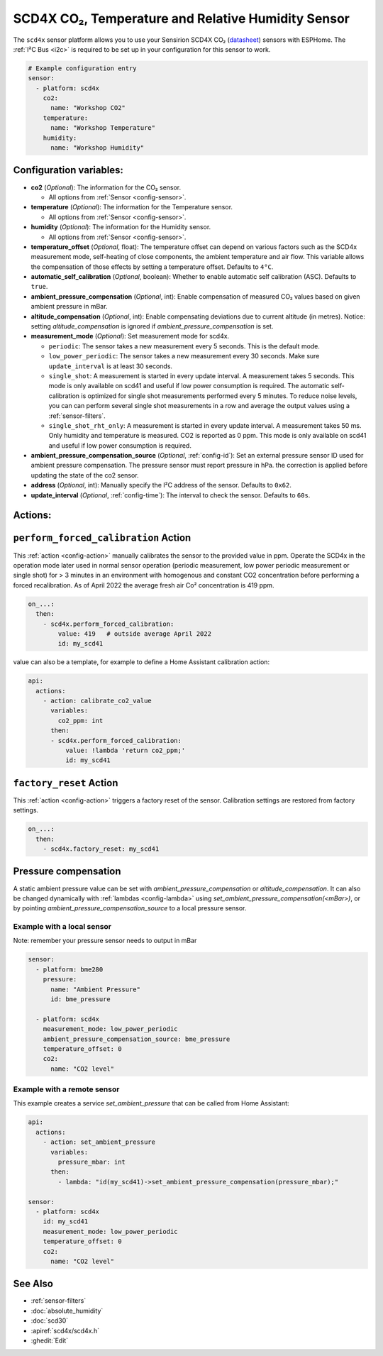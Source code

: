 SCD4X CO₂, Temperature and Relative Humidity Sensor
===================================================

.. seo::
    :description: Instructions for setting up SCD4X CO₂ Temperature and Relative Humidity Sensor
    :image: scd4x.jpg

The ``scd4x`` sensor platform  allows you to use your Sensirion SCD4X CO₂
(`datasheet <https://sensirion.com/media/documents/48C4B7FB/67FE0194/CD_DS_SCD4x_Datasheet_D1.pdf>`__) sensors with ESPHome.
The :ref:`I²C Bus <i2c>` is required to be set up in your configuration for this sensor to work.

.. figure:: images/scd4x.jpg
    :align: center
    :width: 80.0%

.. code-block:: yaml

    # Example configuration entry
    sensor:
      - platform: scd4x
        co2:
          name: "Workshop CO2"
        temperature:
          name: "Workshop Temperature"
        humidity:
          name: "Workshop Humidity"


Configuration variables:
------------------------

- **co2** (*Optional*): The information for the CO₂ sensor.

  - All options from :ref:`Sensor <config-sensor>`.

- **temperature** (*Optional*): The information for the Temperature sensor.

  - All options from :ref:`Sensor <config-sensor>`.


- **humidity** (*Optional*): The information for the Humidity sensor.

  - All options from :ref:`Sensor <config-sensor>`.

- **temperature_offset** (*Optional*, float):  The temperature offset can depend
  on various factors such as the SCD4x measurement mode, self-heating of close
  components, the ambient temperature and air flow. This variable allows the
  compensation of those effects by setting a temperature offset. Defaults to
  ``4°C``.

- **automatic_self_calibration** (*Optional*, boolean): Whether to enable
  automatic self calibration (ASC). Defaults to ``true``.

- **ambient_pressure_compensation** (*Optional*, int): Enable compensation
  of measured CO₂ values based on given ambient pressure in mBar.

- **altitude_compensation** (*Optional*, int): Enable compensating
  deviations due to current altitude (in metres). Notice: setting
  *altitude_compensation* is ignored if *ambient_pressure_compensation*
  is set.


- **measurement_mode** (*Optional*): Set measurement mode for scd4x.

  - ``periodic``: The sensor takes a new measurement every 5 seconds. This is the default mode.
  - ``low_power_periodic``: The sensor takes a new measurement every 30 seconds. Make sure ``update_interval`` is at least 30 seconds.
  - ``single_shot``: A measurement is started in every update interval. A measurement takes 5 seconds. This mode is only available on scd41 and useful if low power consumption is required.
    The automatic self-calibration is optimized for single shot measurements performed every 5 minutes.
    To reduce noise levels, you can can perform several single shot measurements in a row and average the output values using a :ref:`sensor-filters`.
  - ``single_shot_rht_only``: A measurement is started in every update interval. A measurement takes 50 ms. Only humidity and temperature is measured. CO2 is reported as 0 ppm. This mode is only available on scd41 and useful if low power consumption is required.


- **ambient_pressure_compensation_source** (*Optional*, :ref:`config-id`): Set an external pressure sensor ID used for ambient pressure compensation.
  The pressure sensor must report pressure in hPa. the correction is applied before updating the state of the co2 sensor.

- **address** (*Optional*, int): Manually specify the I²C address of the sensor.
  Defaults to ``0x62``.

- **update_interval** (*Optional*, :ref:`config-time`): The interval to check the
  sensor. Defaults to ``60s``.

Actions:
--------

.. _perform_forced_calibration_action:

``perform_forced_calibration`` Action
---------------------------------------------

This :ref:`action <config-action>` manually calibrates the sensor to the provided value in ppm.
Operate the SCD4x in the operation mode later used in normal sensor operation (periodic measurement, low power periodic measurement or single shot) for > 3 minutes in an environment with homogenous and constant CO2 concentration before performing a forced recalibration.
As of April 2022 the average fresh air Co² concentration is 419 ppm.

.. code-block:: yaml

    on_...:
      then:
        - scd4x.perform_forced_calibration:
            value: 419   # outside average April 2022
            id: my_scd41

value can also be a template, for example to define a Home Assistant calibration action:

.. code-block:: yaml

    api:
      actions:
        - action: calibrate_co2_value
          variables:
            co2_ppm: int
          then:
          - scd4x.perform_forced_calibration:
              value: !lambda 'return co2_ppm;'
              id: my_scd41


.. _factory_reset_action:

``factory_reset`` Action
--------------------------------

This :ref:`action <config-action>` triggers a factory reset of the sensor. Calibration settings are restored from factory settings.

.. code-block:: yaml

    on_...:
      then:
        - scd4x.factory_reset: my_scd41

Pressure compensation
---------------------

A static ambient pressure value can be set with `ambient_pressure_compensation` or `altitude_compensation`. It can also be changed dynamically with :ref:`lambdas <config-lambda>` using `set_ambient_pressure_compensation(<mBar>)`, or by pointing `ambient_pressure_compensation_source` to a local pressure sensor.

Example with a local sensor
***************************

Note: remember your pressure sensor needs to output in mBar

.. code-block:: yaml

    sensor:
      - platform: bme280
        pressure:
          name: "Ambient Pressure"
          id: bme_pressure

      - platform: scd4x
        measurement_mode: low_power_periodic
        ambient_pressure_compensation_source: bme_pressure
        temperature_offset: 0
        co2:
          name: "CO2 level"

Example with a remote sensor
****************************

This example creates a service `set_ambient_pressure` that can be called from Home Assistant:

.. code-block:: yaml

    api:
      actions:
        - action: set_ambient_pressure
          variables:
            pressure_mbar: int
          then:
            - lambda: "id(my_scd41)->set_ambient_pressure_compensation(pressure_mbar);"

    sensor:
      - platform: scd4x
        id: my_scd41
        measurement_mode: low_power_periodic
        temperature_offset: 0
        co2:
          name: "CO2 level"


See Also
--------

- :ref:`sensor-filters`
- :doc:`absolute_humidity`
- :doc:`scd30`
- :apiref:`scd4x/scd4x.h`
- :ghedit:`Edit`
